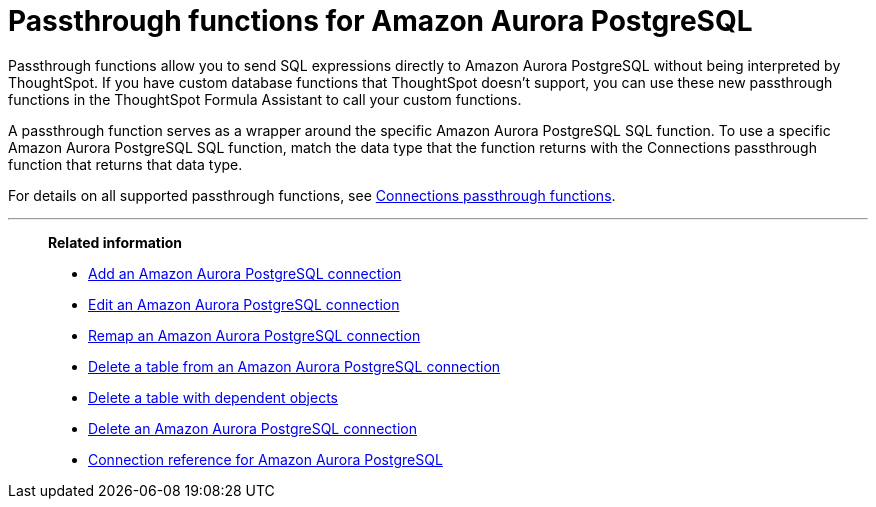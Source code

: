 = Passthrough functions for {connection}
:last_updated: 2/2/2022
:linkattrs:
:experimental:
:page-layout: default-cloud
:page-aliases:
:connection: Amazon Aurora PostgreSQL
:description: Passthrough functions allow you to send SQL expressions directly to Amazon Aurora PostgreSQL without being interpreted by ThoughtSpot.

Passthrough functions allow you to send SQL expressions directly to {connection} without being interpreted by ThoughtSpot.
If you have custom database functions that ThoughtSpot doesn't support, you can use these new passthrough functions in the ThoughtSpot Formula Assistant to call your custom functions.

A passthrough function serves as a wrapper around the specific {connection} SQL function.
To use a specific {connection} SQL function, match the data type that the function returns with the Connections passthrough function that returns that data type.

For details on all supported passthrough functions, see xref:formula-reference.adoc#passthrough-functions[Connections passthrough functions].

//For details on {connection} functions, see {connection}'s link:https://dev.mysql.com/doc/refman/8.0/en/functions.html[SQL Reference^].

'''
> **Related information**
>
> * xref:connections-aurora-add.adoc[Add an {connection} connection]
> * xref:connections-aurora-edit.adoc[Edit an {connection} connection]
> * xref:connections-aurora-remap.adoc[Remap an {connection} connection]
> * xref:connections-aurora-delete-table.adoc[Delete a table from an {connection} connection]
> * xref:connections-aurora-delete-table-dependencies.adoc[Delete a table with dependent objects]
> * xref:connections-aurora-delete.adoc[Delete an {connection} connection]
> * xref:connections-aurora-reference.adoc[Connection reference for {connection}]